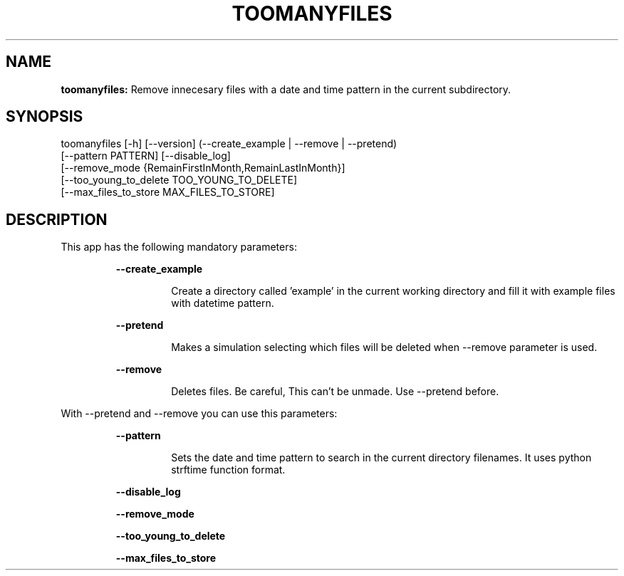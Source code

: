 .TH TOOMANYFILES 1 2018\-07\-27
.SH NAME

.B toomanyfiles:
Remove innecesary files with a date and time pattern in the current subdirectory.
.SH SYNOPSIS

toomanyfiles [\-h] [\-\-version] (\-\-create_example | \-\-remove | \-\-pretend)
                    [\-\-pattern PATTERN] [\-\-disable_log]
                    [\-\-remove_mode {RemainFirstInMonth,RemainLastInMonth}]
                    [\-\-too_young_to_delete TOO_YOUNG_TO_DELETE]
                    [\-\-max_files_to_store MAX_FILES_TO_STORE]
.SH DESCRIPTION

.PP
This app has the following mandatory parameters:
.PP
.RS
.B \-\-create_example
.RE
.PP
.RS
.RS
Create a directory called 'example' in the current working directory and fill it with example files with datetime pattern.
.RE
.RE
.PP
.RS
.B \-\-pretend
.RE
.PP
.RS
.RS
Makes a simulation selecting which files will be deleted when \-\-remove parameter is used.
.RE
.RE
.PP
.RS
.B \-\-remove
.RE
.PP
.RS
.RS
Deletes files. Be careful, This can't be unmade. Use \-\-pretend before.
.RE
.RE
.PP
With \-\-pretend and \-\-remove you can use this parameters:
.PP
.RS
.B \-\-pattern
.RE
.PP
.RS
.RS
Sets the date and time pattern to search in the current directory filenames. It uses python strftime function format.
.RE
.RE
.PP
.RS
.B \-\-disable_log
.RE
.PP
.RS
.B \-\-remove_mode
.RE
.PP
.RS
.B \-\-too_young_to_delete
.RE
.PP
.RS
.B \-\-max_files_to_store
.RE
